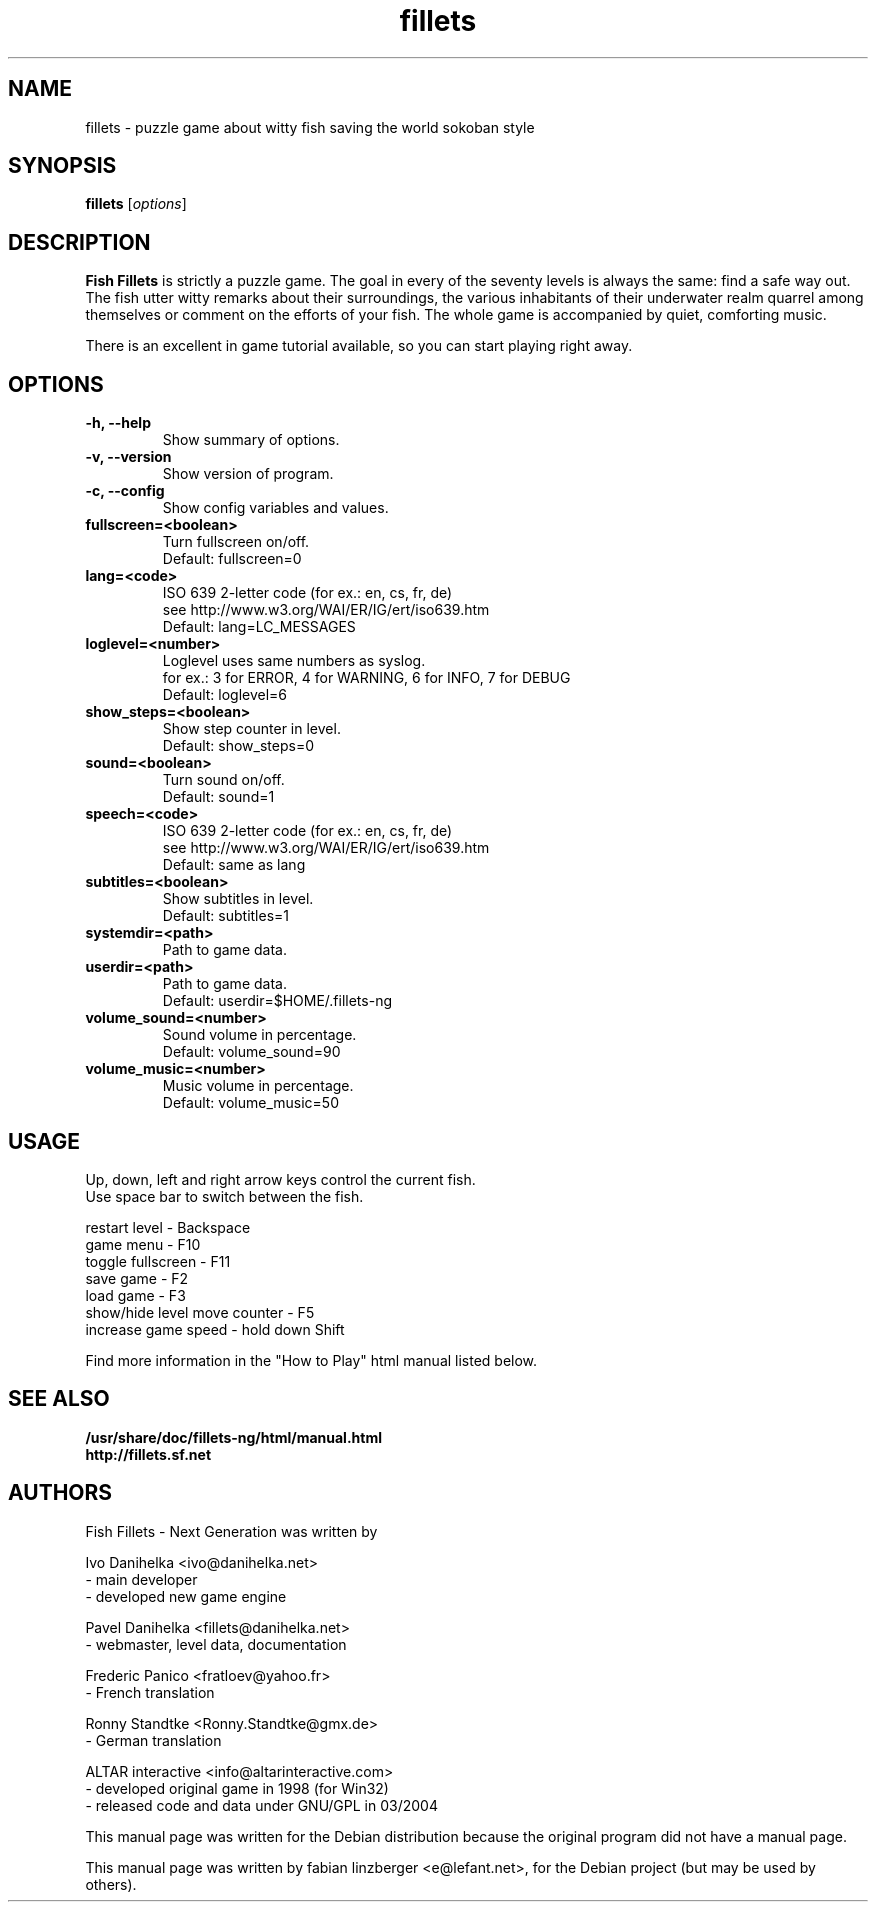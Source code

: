 .\"                                      Hey, EMACS: -*- nroff -*-
.\" First parameter, NAME, should be all caps
.\" Second parameter, SECTION, should be 1-8, maybe w/ subsection
.\" other parameters are allowed: see man(7), man(1)
.TH fillets 6 "August 7, 2004"
.\" Please adjust this date whenever revising the manpage.
.\"
.\" Some roff macros, for reference:
.\" .nh        disable hyphenation
.\" .hy        enable hyphenation
.\" .ad l      left justify
.\" .ad b      justify to both left and right margins
.\" .nf        disable filling
.\" .fi        enable filling
.\" .br        insert line break
.\" .sp <n>    insert n+1 empty lines
.\" for manpage-specific macros, see man(7)
.SH NAME
fillets \- puzzle game about witty fish saving the world sokoban style
.SH SYNOPSIS
.B fillets
.RI [ options ]
.br
.SH DESCRIPTION
.PP
\fBFish Fillets \fPis strictly a puzzle game. The goal in every of the seventy
levels is always the same: find a safe way out. The fish utter witty remarks
about their surroundings, the various inhabitants of their underwater realm
quarrel among themselves or comment on the efforts of your fish. The whole
game is accompanied by quiet, comforting music.
.PP
There is an excellent in game tutorial available, so you can start
playing right away.
.PP
.SH OPTIONS
.TP
.B \-h, \-\-help
Show summary of options.
.TP
.B \-v, \-\-version
Show version of program.
.TP
.B \-c, \-\-config
Show config variables and values.
.TP
.B fullscreen=<boolean>
Turn fullscreen on/off.
.br
Default: fullscreen=0
.TP
.B lang=<code>
ISO 639 2-letter code (for ex.: en, cs, fr, de)
.br
see http://www.w3.org/WAI/ER/IG/ert/iso639.htm
.br
Default: lang=LC_MESSAGES
.TP
.B loglevel=<number>
Loglevel uses same numbers as syslog.
.br
for ex.: 3 for ERROR, 4 for WARNING, 6 for INFO, 7 for DEBUG
.br
Default: loglevel=6
.TP
.B show_steps=<boolean>
Show step counter in level.
.br
Default: show_steps=0
.TP
.B sound=<boolean>
Turn sound on/off.
.br
Default: sound=1
.TP
.B speech=<code>
ISO 639 2-letter code (for ex.: en, cs, fr, de)
.br
see http://www.w3.org/WAI/ER/IG/ert/iso639.htm
.br
Default: same as lang
.TP
.B subtitles=<boolean>
Show subtitles in level.
.br
Default: subtitles=1
.TP
.B systemdir=<path>
Path to game data.
.TP
.B userdir=<path>
Path to game data.
.br
Default: userdir=$HOME/.fillets-ng
.TP
.B volume_sound=<number>
Sound volume in percentage.
.br
Default: volume_sound=90
.TP
.B volume_music=<number>
Music volume in percentage.
.br
Default: volume_music=50

.PP
.SH USAGE
Up, down, left and right arrow keys control the current fish.
.br
Use space bar to switch between the fish.
.PP
restart level - Backspace
.br
game menu - F10
.br
toggle fullscreen - F11
.br
save game - F2
.br
load game - F3
.br
show/hide level move counter - F5
.br
increase game speed - hold down Shift
.PP
Find more information in the "How to Play" html manual listed below.
.PP
.SH SEE ALSO
.BR /usr/share/doc/fillets-ng/html/manual.html
.br
.BR http://fillets.sf.net 
.br
.SH AUTHORS
.PP
Fish Fillets - Next Generation was written by
.PP
Ivo Danihelka <ivo@danihelka.net>
.br
- main developer
.br
- developed new game engine
.PP
Pavel Danihelka <fillets@danihelka.net>
.br
- webmaster, level data, documentation
.PP
Frederic Panico <fratloev@yahoo.fr>
.br
- French translation
.PP
Ronny Standtke <Ronny.Standtke@gmx.de>
.br
- German translation
.PP
ALTAR interactive <info@altarinteractive.com>
.br
- developed original game in 1998 (for Win32)
.br
- released code and data under GNU/GPL in 03/2004
.PP
This manual page was written for the Debian distribution
because the original program did not have a manual page.
.PP
This manual page was written by fabian linzberger <e@lefant.net>,
for the Debian project (but may be used by others).
